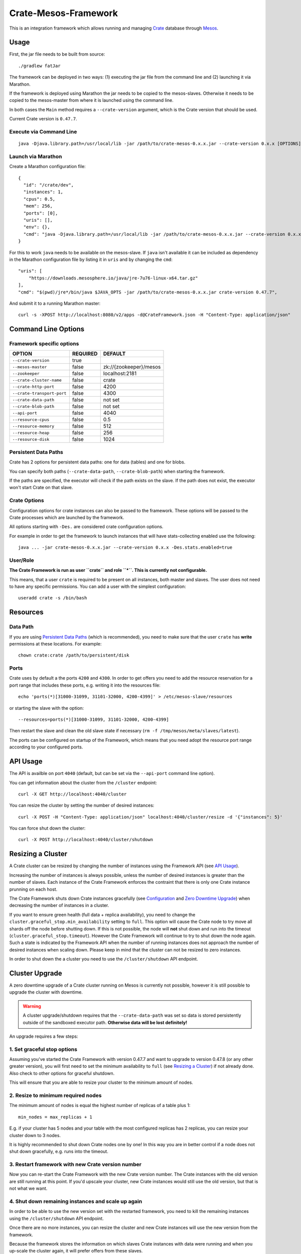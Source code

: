 =====================
Crate-Mesos-Framework
=====================

This is an integration framework which allows running and managing Crate_ database through Mesos_.

Usage
=====

First, the jar file needs to be built from source::

    ./gradlew fatJar

The framework can be deployed in two ways: (1) executing the jar file from the
command line and (2) launching it via Marathon.

If the framework is deployed using Marathon the jar needs to be copied to the
mesos-slaves. Otherwise it needs to be copied to the mesos-master from where it
is launched using the command line.

In both cases the ``Main`` method requires a ``--crate-version`` argument,
which is the Crate version that should be used.

Current Crate version is ``0.47.7``.

Execute via Command Line
------------------------

::

    java -Djava.library.path=/usr/local/lib -jar /path/to/crate-mesos-0.x.x.jar --crate-version 0.x.x [OPTIONS]"


Launch via Marathon
--------------------

Create a Marathon configuration file::

    {
      "id": "/crate/dev",
      "instances": 1,
      "cpus": 0.5,
      "mem": 256,
      "ports": [0],
      "uris": [],
      "env": {},
      "cmd": "java -Djava.library.path=/usr/local/lib -jar /path/to/crate-mesos-0.x.x.jar --crate-version 0.x.x [OPTIONS]"
    }

For this to work ``java`` needs to be available on the mesos-slave. If ``java``
isn't available it can be included as dependency in the Marathon configuration
file by listing it in  ``uris`` and by changing the ``cmd``::

    "uris": [
        "https://downloads.mesosphere.io/java/jre-7u76-linux-x64.tar.gz"
    ],
    "cmd": "$(pwd)/jre*/bin/java $JAVA_OPTS -jar /path/to/crate-mesos-0.x.x.jar crate-version 0.47.7",


And submit it to a running Marathon master::

    curl -s -XPOST http://localhost:8080/v2/apps -d@CrateFramework.json -H "Content-Type: application/json"


Command Line Options
====================

Framework specific options
--------------------------

=========================== ============== =======================
OPTION                       REQUIRED       DEFAULT
=========================== ============== =======================
``--crate-version``         true
--------------------------- -------------- -----------------------
``--mesos-master``          false          zk://{zookeeper}/mesos
--------------------------- -------------- -----------------------
``--zookeeper``             false          localhost:2181
--------------------------- -------------- -----------------------
``--crate-cluster-name``    false          crate
--------------------------- -------------- -----------------------
``--crate-http-port``       false          4200
--------------------------- -------------- -----------------------
``--crate-transport-port``  false          4300
--------------------------- -------------- -----------------------
``--crate-data-path``       false          not set
--------------------------- -------------- -----------------------
``--crate-blob-path``       false          not set
--------------------------- -------------- -----------------------
``--api-port``              false          4040
--------------------------- -------------- -----------------------
``--resource-cpus``         false          0.5
--------------------------- -------------- -----------------------
``--resource-memory``       false          512
--------------------------- -------------- -----------------------
``--resource-heap``         false          256
--------------------------- -------------- -----------------------
``--resource-disk``         false          1024
=========================== ============== =======================


Persistent Data Paths
---------------------

Crate has 2 options for persistent data paths: one for data (tables) and one
for blobs.

You can specify both paths (``--crate-data-path``, ``--crate-blob-path``) when
starting the framework.

If the paths are specified, the executor will check if the path exists on the
slave. If the path does not exist, the executor won't start Crate on that slave.


Crate Options
-------------

Configuration options for crate instances can also be passed to the framework.
These options will be passed to the Crate processes which are launched by the
framework.

All options starting with ``-Des.`` are considered crate configuration options.

For example in order to get the framework to launch instances that will have
stats-collecting enabled use the following::

    java ... -jar crate-mesos-0.x.x.jar --crate-version 0.x.x -Des.stats.enabled=true


User/Role
---------

**The Crate Framework is run as user ``crate`` and role ``*``.
This is currently not configurable.**

This means, that a user ``crate`` is required to be present on all instances, both
master and slaves. The user does not need to have any specific permissions. You can
add a user with the simplest configuration::

    useradd crate -s /bin/bash

Resources
=========

Data Path
---------

If you are using `Persistent Data Paths`_ (which is recommended), you need to make sure
that the user ``crate`` has **write** permissions at these locations.
For example::

    chown crate:crate /path/to/persistent/disk

Ports
-----

Crate uses by default a the ports ``4200`` and ``4300``.
In order to get offers you need to add the resource reservation for a port range that includes
these ports, e.g. writing it into the resources file::

    echo 'ports(*)[31000-31099, 31101-32000, 4200-4399]' > /etc/mesos-slave/resources

or starting the slave with the option::

    --resources=ports(*)[31000-31099, 31101-32000, 4200-4399]

Then restart the slave and clean the old slave state if necessary (``rm -f /tmp/mesos/meta/slaves/latest``).

The ports can be configured on startup of the Framework, which means that you need adopt
the resource port range according to your configured ports.

API Usage
=========

The API is availble on port ``4040`` (default, but can be set via the ``--api-port`` command line option).

You can get information about the cluster from the ``/cluster`` endpoint::

    curl -X GET http://localhost:4040/cluster

You can resize the cluster by setting the number of desired instances::

    curl -X POST -H "Content-Type: application/json" localhost:4040/cluster/resize -d '{"instances": 5}'

You can force shut down the cluster::

    curl -X POST http://localhost:4040/cluster/shutdown


Resizing a Cluster
==================


A Crate cluster can be resized by changing the number of instances using the Framework API (see `API Usage`_).

Increasing the number of instances is always possible, unless the number of desired instances is
greater than the number of slaves. Each instance of the Crate Framework enforces the contraint
that there is only one Crate instance prunning on each host.

The Crate Framework shuts down Crate instances gracefully (see `Configuration`_ and `Zero Downtime Upgrade`_)
when decreasing the number of instances in a cluster.

If you want to ensure green health (full data + replica availability), you need to change the
``cluster.graceful_stop.min_availability`` setting to ``full``.
This option will cause the Crate node to try move all shards off the node before shutting down. If this is not possible,
the node will **not** shut down and run into the timeout (``cluster.graceful_stop.timeout``). However the Crate Framework
will continue to try to shut down the node again. Such a state is indicated by the Framework API when the number of running
instances does not approach the number of desired instances when scaling down. Please keep in mind that the cluster can not
be resized to zero instances.

In order to shut down the a cluster you need to use the ``/cluster/shutdown`` API endpoint.

Cluster Upgrade
===============

A zero downtime upgrade of a Crate cluster running on Mesos is currently not
possible, however it is still possible to upgrade the cluster with downtime.

.. warning::

    A cluster upgrade/shutdown requires that the ``--crate-data-path`` was set
    so data is stored persistently outside of the sandboxed executor path.
    **Otherwise data will be lost definitely!**

An upgrade requires a few steps:

1. Set graceful stop options
----------------------------

Assuming you've started the Crate Framework with version 0.47.7 and want to
upgrade to version 0.47.8 (or any other greater version), you will first need
to set the minimum availability to ``full`` (see `Resizing a Cluster`_) if
not already done. Also check to other options for graceful shutdown.

This will ensure that you are able to resize your cluster to the minimum amount
of nodes.

2. Resize to minimum required nodes
-----------------------------------

The minimum amount of nodes is equal the highest number of replicas of a table
plus 1::

    min_nodes = max_replicas + 1

E.g. if your cluster has 5 nodes and your table with the most configured replicas
has 2 replicas, you can resize your cluster down to 3 nodes.

It is highly recommended to shut down Crate nodes one by one! In this way you are
in better control if a node does not shut down gracefully, e.g. runs into the
timeout.

3. Restart framework with new Crate version number
--------------------------------------------------

Now you can re-start the Crate Framework with the new Crate version number.
The Crate instances with the old version are still running at this point.
If you'd upscale your cluster, new Crate instances would still use the old version,
but that is not what we want.

4. Shut down remaining instances and scale up again
---------------------------------------------------

In order to be able to use the new version set with the restarted framework, you
need to kill the remaining instances using the ``/cluster/shutdown`` API endpoint.

Once there are no more instances, you can resize the cluster and new Crate instances
will use the new version from the framework.

Because the framework stores the information on which slaves Crate instances with data
were running and when you up-scale the cluster again, it will prefer offers from these
slaves.

.. note::

    Please also read the instructions how to perform a `Zero Downtime Upgrade`_!

.. note::

    You can omit step 2, however recovery is faster if there are less instances
    and it is less likely that other frameworks 'capture' resources on slaves
    making it impossible to spawn Crate instances on these slaves again.


Service Discovery for Applications using DNS
============================================

In order for applications to discover the Crate nodes `Mesos-DNS`_ can be used.

If `Mesos-DNS` is running it will automatically retrieve information about the
instances launched by the Crate framework and then the client applications can
connect to the crate cluster using the following URL:
``<cluster-name>.crateframework.<domain>:<http-port>``

Both ``<cluster-name>`` and ``<http-port`` are options that can be specified
when the Mesos Crate Framework is launched. The ``<domain>`` is part of the
Mesos-DNS configuration.


Run Multiple Crate Clusters using Marathon
==========================================

One Crate Framework can only be used to manage one crate cluster.In order to be
able to manage multiple crate clusters it is possible to run the crate
framework multiple times.

The easiest and recommended way to do so is to deploy the Crate Framework using
Marathon. This also has the advantage that the Crate Framework itself will be
HA.


In order to deploy something on Marathon create a json file. For example
``crate-mesos.json`` with the following content::

    {
        "id": "crate-demo",
        "instances": 1,
        "cpus": 0.25,
        "mem": 50,
        "ports": [4040],
        "cmd": "java -Djava.library.path=/usr/local/lib -jar /tmp/crate-mesos-0.1.0.jar --zookeeper mesos-master-1:2181,mesos-master-2:2181,mesos-master-3:2181 --crate-cluster-name crate-demo --crate-version 0.47.7 --api-port $PORT0",
        "healthChecks": [
            {
                "protocol": "HTTP",
                "path": "/cluster",
                "gracePeriodSeconds": 3,
                "intervalSeconds": 10,
                "portIndex": 0,
                "timeoutSeconds": 10,
                "maxConsecutiveFailures": 3
            }
        ]
    }


In order to instruct marathon to deploy the crate framework curl can then be used::

    curl -s -XPOST http://marathon-url:8080/v2/apps -d@crate-mesos.json -H "Content-Type: application/json"

If `Mesos-DNS`_ is available the launched Crate Framework can then be accessed
using ``crate-demo.marathon.mesos``. Where ``crate-demo`` is the id specified in
the ``crate-mesos.json`` and ``mesos`` is the configured `Mesos-DNS`_ domain.


.. note::

    The defined port (4040) must be available. Either extend the ports
    definitions in `/etc/mesos-slave/resources` or use a dynamic port (setting
    ports to [0]).

    Mesos-DNS also serves SRV records which can also be queried to discover on
    which port the API is listening::

        nslookup -querytype=srv _crate-demo._tcp.marathon.mesos

Now for each additional cluster an additional "crate framework app" can be
deployed using Marathon. Keep in mind that each cluster should have its unique
ports so the port configuration options should be set in each clusters ``cmd``
definition.


Mesos Slave Attributes and Crate Node Tags
==========================================

Any attributes that are defined on a Mesos-Slave will be passed to the Crate
processes as node tag with a ``mesos_`` prefix.

For example if a Mesos-Slave is launched with ``--attributes=zone:a`` the Crate
instance will have the ``node.mesos_zone=a`` tag set.

This is can be used to setup a `Multi Zone Crate Cluster`_.

Assuming there are 4 slaves, 2 with the attribute ``zone:a`` and 2 with the
attribute ``zone:b``. In this case the framework would have to be launched with
the following options to have a working multi zone setup::

    java ... -jar crate-mesos-0.1.0.jar --crate-version x.x.x \
        -Des.cluster.routing.allocation.awareness.attributes=mesos_zone \
        -Des.cluster.routing.allocation.awareness.force.mesos_zone.values=a,b


Limitations
===========

* As there is no official crate-mesos release yet the jar file isn't hosted
  but needs to be built locally and somehow copied to the slaves.
* There is no automatic handling of cluster failures.
* The overall cluster health needs to be monitored separately,
  using the Crate Admin UI (running on port ``4200`` at path ``/admin``)
  or other third party tools.
* The cluster does not automatically resize depending on used resources.
* Although Crate requires a minimum disk size to start, the disk usage
  is not monitored inside the framework further more. This can be done using
  the Admin UI or plain SQL.
* A zero-downtime upgrade is not possible at the moment.


Are you a Developer?
====================

You can build Crate-Mesos-Framework on your own with the latest version hosted on GitHub.
To do so, please refer to ``DEVELOP.rst`` for further information.


.. _Crate: https://github.com/crate/crate
.. _Mesos: http://mesos.apache.org
.. _Mesos-DNS: http://mesosphere.github.io/mesos-dns/
.. _Multi Zone Crate Cluster: https://crate.io/docs/en/latest/best_practice/multi_zone_setup.html
.. _Configuration: https://crate.io/docs/en/stable/configuration.html#graceful-stop
.. _Zero Downtime Upgrade: https://crate.io/docs/en/stable/best_practice/cluster_upgrade.html

